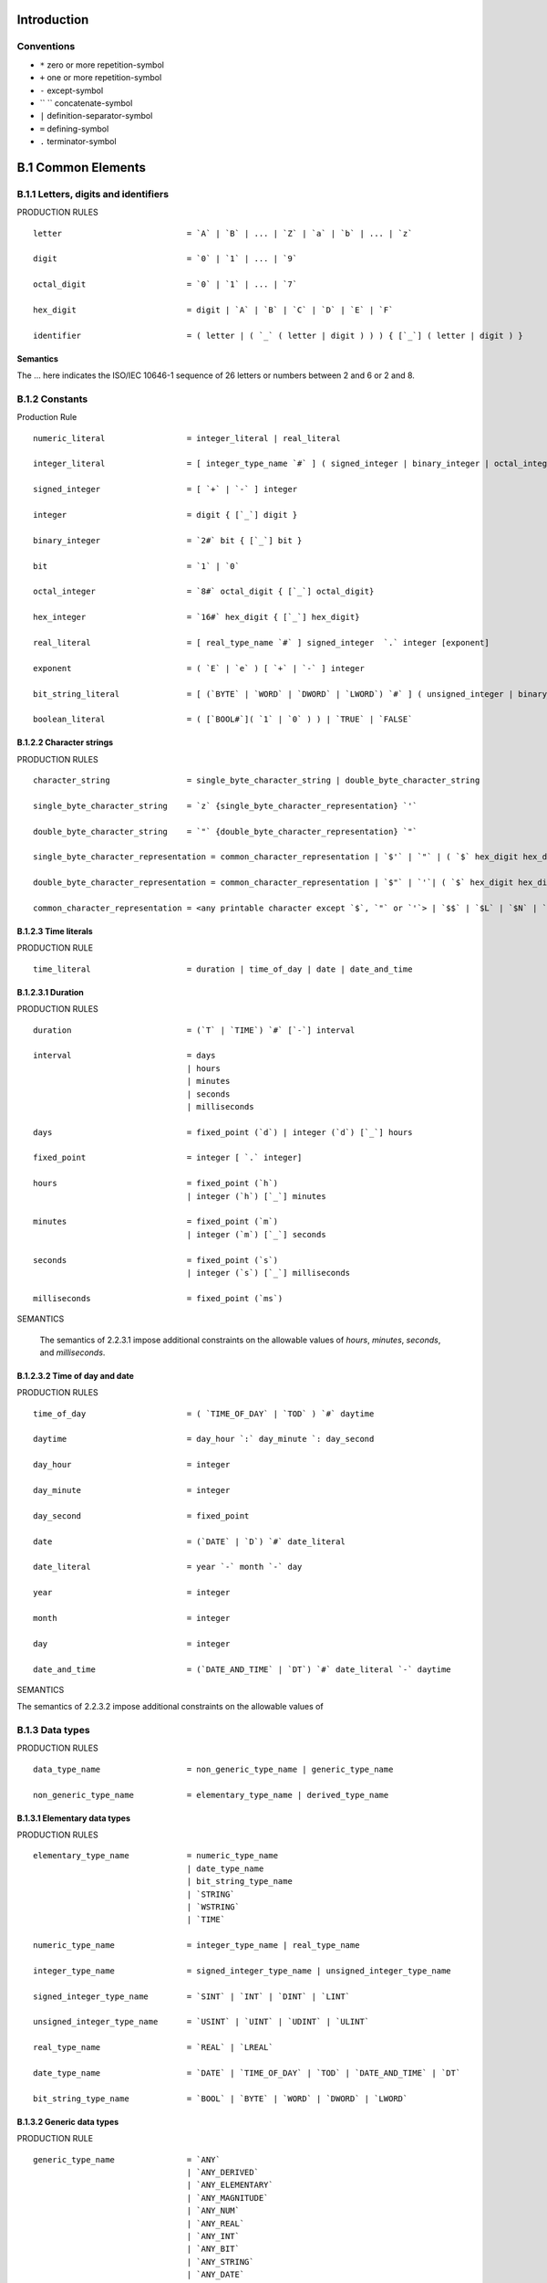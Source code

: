 Introduction
============

Conventions
-----------

- ``*`` zero or more repetition-symbol
- ``+`` one or more repetition-symbol
- ``-`` except-symbol
- `` `` concatenate-symbol
- ``|`` definition-separator-symbol
- ``=`` defining-symbol
- ``.`` terminator-symbol


B.1 Common Elements
===================

B.1.1 Letters, digits and identifiers
-------------------------------------

PRODUCTION RULES

::

    letter                          = `A` | `B` | ... | `Z` | `a` | `b` | ... | `z`

    digit                           = `0` | `1` | ... | `9`

    octal_digit                     = `0` | `1` | ... | `7`

    hex_digit                       = digit | `A` | `B` | `C` | `D` | `E` | `F`

    identifier                      = ( letter | ( `_` ( letter | digit ) ) ) { [`_`] ( letter | digit ) }

Semantics
~~~~~~~~~

The ... here indicates the ISO/IEC 10646-1 sequence of 26 letters or numbers between 2 and 6 or 2 and 8.


B.1.2 Constants
---------------

Production Rule

::

    numeric_literal                 = integer_literal | real_literal

    integer_literal                 = [ integer_type_name `#` ] ( signed_integer | binary_integer | octal_integer | hex_integer)

    signed_integer                  = [ `+` | `-` ] integer

    integer                         = digit { [`_`] digit }

    binary_integer                  = `2#` bit { [`_`] bit }

    bit                             = `1` | `0`

    octal_integer                   = `8#` octal_digit { [`_`] octal_digit}

    hex_integer                     = `16#` hex_digit { [`_`] hex_digit}

    real_literal                    = [ real_type_name `#` ] signed_integer  `.` integer [exponent]

    exponent                        = ( `E` | `e` ) [ `+` | `-` ] integer

    bit_string_literal              = [ (`BYTE` | `WORD` | `DWORD` | `LWORD`) `#` ] ( unsigned_integer | binary_integer | octal_integer | hex_integer)

    boolean_literal                 = ( [`BOOL#`]( `1` | `0` ) ) | `TRUE` | `FALSE`


B.1.2.2 Character strings
~~~~~~~~~~~~~~~~~~~~~~~~~

PRODUCTION RULES

::

    character_string                = single_byte_character_string | double_byte_character_string

    single_byte_character_string    = `z` {single_byte_character_representation} `'`

    double_byte_character_string    = `"` {double_byte_character_representation} `"`

    single_byte_character_representation = common_character_representation | `$'` | `"` | ( `$` hex_digit hex_digit )

    double_byte_character_representation = common_character_representation | `$"` | `'`| ( `$` hex_digit hex_digit hex_digit hex_digit )

    common_character_representation = <any printable character except `$`, `"` or `'`> | `$$` | `$L` | `$N` | `$P` | `$R` | `$T` | `$l` | `$n` | `$p` | `$r` | `$t`


B.1.2.3 Time literals
~~~~~~~~~~~~~~~~~~~~~

PRODUCTION RULE

::

    time_literal                    = duration | time_of_day | date | date_and_time


B.1.2.3.1 Duration
~~~~~~~~~~~~~~~~~~

PRODUCTION RULES

::

    duration                        = (`T` | `TIME`) `#` [`-`] interval

    interval                        = days
                                    | hours
                                    | minutes
                                    | seconds
                                    | milliseconds

    days                            = fixed_point (`d`) | integer (`d`) [`_`] hours

    fixed_point                     = integer [ `.` integer]

    hours                           = fixed_point (`h`)
                                    | integer (`h`) [`_`] minutes

    minutes                         = fixed_point (`m`)
                                    | integer (`m`) [`_`] seconds

    seconds                         = fixed_point (`s`)
                                    | integer (`s`) [`_`] milliseconds

    milliseconds                    = fixed_point (`ms`)

SEMANTICS

    The semantics of 2.2.3.1 impose additional constraints on the allowable values of `hours`,
    `minutes`, `seconds`, and `milliseconds`.

B.1.2.3.2 Time of day and date
~~~~~~~~~~~~~~~~~~~~~~~~~~~~~~

PRODUCTION RULES

::

    time_of_day                     = ( `TIME_OF_DAY` | `TOD` ) `#` daytime

    daytime                         = day_hour `:` day_minute `: day_second

    day_hour                        = integer

    day_minute                      = integer

    day_second                      = fixed_point

    date                            = (`DATE` | `D`) `#` date_literal

    date_literal                    = year `-` month `-` day

    year                            = integer

    month                           = integer

    day                             = integer

    date_and_time                   = (`DATE_AND_TIME` | `DT`) `#` date_literal `-` daytime

SEMANTICS

The semantics of 2.2.3.2 impose additional constraints on the allowable values of


B.1.3 Data types
----------------

PRODUCTION RULES

::

    data_type_name                  = non_generic_type_name | generic_type_name

    non_generic_type_name           = elementary_type_name | derived_type_name


B.1.3.1 Elementary data types
~~~~~~~~~~~~~~~~~~~~~~~~~~~~~

PRODUCTION RULES

::

    elementary_type_name            = numeric_type_name
                                    | date_type_name
                                    | bit_string_type_name
                                    | `STRING`
                                    | `WSTRING`
                                    | `TIME`

    numeric_type_name               = integer_type_name | real_type_name

    integer_type_name               = signed_integer_type_name | unsigned_integer_type_name

    signed_integer_type_name        = `SINT` | `INT` | `DINT` | `LINT`

    unsigned_integer_type_name      = `USINT` | `UINT` | `UDINT` | `ULINT`

    real_type_name                  = `REAL` | `LREAL`

    date_type_name                  = `DATE` | `TIME_OF_DAY` | `TOD` | `DATE_AND_TIME` | `DT`

    bit_string_type_name            = `BOOL` | `BYTE` | `WORD` | `DWORD` | `LWORD`


B.1.3.2 Generic data types
~~~~~~~~~~~~~~~~~~~~~~~~~~

PRODUCTION RULE

::

    generic_type_name               = `ANY`
                                    | `ANY_DERIVED`
                                    | `ANY_ELEMENTARY`
                                    | `ANY_MAGNITUDE`
                                    | `ANY_NUM`
                                    | `ANY_REAL`
                                    | `ANY_INT`
                                    | `ANY_BIT`
                                    | `ANY_STRING`
                                    | `ANY_DATE`



B.1.3.3 Derived data types
~~~~~~~~~~~~~~~~~~~~~~~~~~

PRODUCTION RULES

::

    derived_type_name               = single_element_type_name | array_type_name | structure_type_name | string_type_name

    single_element_type_name        = simple_type_name | subrange_type_name | enumerated_type_name

    simple_type_name ::= identifier

    subrange_type_name              = identifier

    enumerated_type_name            = identifier

    array_type_name                 = identifier

    structure_type_name             = identifier

    data_type_declaration           = `TYPE` type_declaration `;`
                                          {type_declaration `;`}
                                      `END_TYPE`

    type_declaration                = single_element_type_declaration
                                    | array_type_declaration
                                    | structure_type_declaration
                                    | string_type_declaration

    single_element_type_declaration = simple_type_declaration
                                    | subrange_type_declaration
                                    | enumerated_type_declaration

    simple_type_declaration         = simple_type_name `:` simple_spec_init

    simple_spec_init                = simple_specification [`:=` constant]

    simple_specification            = elementary_type_name | simple_type_name

    subrange_type_declaration       = subrange_type_name `:` subrange_spec_init

    subrange_spec_init              = subrange_specification [ `:=` signed_integer ]

    subrange_specification          = integer_type_name `(` subrange`)`
                                    | subrange_type_name

    subrange                        = signed_integer `..` signed_integer

    enumerated_type_declaration     = enumerated_type_name `:` enumerated_spec_init

    enumerated_spec_init            = enumerated_specification [`:=` enumerated_value]

    enumerated_specification        = ( `(` enumerated_value {`,` enumerated_value} `)` )
                                    | enumerated_type_name

    enumerated_value                = [enumerated_type_name `#`] identifier

    array_type_declaration          = array_type_name `:` array_spec_init

    array_spec_init                 = array_specification [`:=` array_initialization]

    array_specification             = array_type_name
                                    | `ARRAY` `[` subrange {`,` subrange} `]` `OF` non_generic_type_name

    array_initialization            = `[` array_initial_elements {`,` array_initial_elements} `]`

    array_initial_elements          = array_initial_element
                                    | integer `(` [array_initial_element] `)`

    array_initial_element           = constant
                                    | enumerated_value
                                    | structure_initialization
                                    | array_initialization

    structure_type_declaration      = structure_type_name `:` structure_specification

    structure_specification         = structure_declaration | initialized_structure

    initialized_structure           = structure_type_name [`:=` structure_initialization]

    structure_declaration           = `STRUCT` +( structure_element_declaration `;` ) `END_STRUCT`

    structure_element_declaration   = structure_element_name `:` (  simple_spec_init
                                                                  | subrange_spec_init
                                                                  | enumerated_spec_init
                                                                  | array_spec_init
                                                                  | initialized_structure
                                                                 )

    structure_element_name          = identifier

    structure_initialization        = `(` structure_element_initialization {`,` structure_element_initialization} `)`

    structure_element_initialization = structure_element_name `:=` (  constant
                                                                    | enumerated_value
                                                                    | array_initialization
                                                                    | structure_initialization
                                                                   )

    string_type_name                = identifier

    string_type_declaration         = string_type_name `:` (`STRING`|`WSTRING`) [`[` integer `]`] [`:=` character_string]


B.1.4 Variables
---------------

PRODUCTION RULES

::

    variable                        = direct_variable | symbolic_variable

    symbolic_variable               = variable_name | multi_element_variable

    variable_name                   = identifier


B.1.4.1 Directly represented variables
~~~~~~~~~~~~~~~~~~~~~~~~~~~~~~~~~~~~~~

PRODUCTION RULES

::

    direct_variable                 = `%` location_prefix size_prefix integer { `.` integer }

    location_prefix                 = `I` | `Q` | `M`

    size_prefix                     = NIL | `X` | `B` | `W` | `D` | `L`


B.1.4.2 Multi-element variables
~~~~~~~~~~~~~~~~~~~~~~~~~~~~~~~

PRODUCTION RULES

::

    multi_element_variable          = array_variable | structured_variable

    array_variable                  = subscripted_variable subscript_list

    subscripted_variable            = symbolic_variable

    subscript_list                  = `[` subscript {`,` subscript} `]`

    subscript                       = expression

    structured_variable             = record_variable `.` field_selector

    record_variable                 = symbolic_variable

    field_selector                  = identifier


B.1.4.3 Declaration and initialization
~~~~~~~~~~~~~~~~~~~~~~~~~~~~~~~~~~~~~~

PRODUCTION RULES

::

    input_declarations              = `VAR_INPUT` [`RETAIN` | `NON_RETAIN`] +(input_declaration `;`) `END_VAR`

    input_declaration               = var_init_decl | edge_declaration

    edge_declaration                = var1_list `:` `BOOL` (`R_EDGE` | `F_EDGE`)

    var_init_decl                   = var1_init_decl
                                    | array_var_init_decl
                                    | structured_var_init_decl
                                    | fb_name_decl
                                    | string_var_declaration

    var1_init_decl                  = var1_list `:` (simple_spec_init | subrange_spec_init | enumerated_spec_init)

    var1_list                       = variable_name {`,` variable_name}

    array_var_init_decl             = var1_list `:` array_spec_init

    structured_var_init_decl        = var1_list `:` initialized_structure

    fb_name_decl                    = fb_name_list `:` function_block_type_name [ ’:=’ structure_initialization ]

    fb_name_list                    = fb_name *( `,` fb_name )

    fb_name                         = identifier

    output_declarations             = `VAR_OUTPUT` [`RETAIN` | `NON_RETAIN`] +( var_init_decl `;` ) `END_VAR`

    input_output_declarations       = `VAR_IN_OUT` +( var_declaration `;` ) `END_VAR`

    var_declaration                 = temp_var_decl | fb_name_decl

    temp_var_decl                   = var1_declaration | array_var_declaration | structured_var_declaration | string_var_declaration

    var1_declaration                = var1_list `:` ( simple_specification | subrange_specification | enumerated_specification )

    array_var_declaration           = var1_list `:` array_specification

    structured_var_declaration      = var1_list `:` structure_type_name

    var_declarations                = `VAR` [`CONSTANT`] *( var_init_decl `;` ) `END_VAR`

    retentive_var_declarations      = `VAR` `RETAIN` +( var_init_decl `;` ) `END_VAR`

    located_var_declarations        = `VAR` [`CONSTANT` | `RETAIN` | `NON_RETAIN`] *( located_var_decl `;` ) `END_VAR`

    located_var_decl                = [variable_name] location `:` located_var_spec_init

    external_var_declarations       = `VAR_EXTERNAL` [`CONSTANT`] +(external_declaration `;`) `END_VAR`

    external_declaration            = global_var_name `:` (  simple_specification
                                                           | subrange_specification
                                                           | enumerated_specification
                                                           | array_specification
                                                           | structure_type_name
                                                           | function_block_type_name
                                                          )

    global_var_name                 = identifier

    global_var_declarations         = `VAR_GLOBAL` [`CONSTANT` | `RETAIN`] +( global_var_decl `;` ) `END_VAR`

    global_var_decl                 = global_var_spec `:` [ located_var_spec_init | function_block_type_name ]

    global_var_spec                 = global_var_list | [global_var_name] location

    located_var_spec_init           = simple_spec_init
                                    | subrange_spec_init
                                    | enumerated_spec_init
                                    | array_spec_init
                                    | initialized_structure
                                    | single_byte_string_spec
                                    | double_byte_string_spec

    location                        = `AT` direct_variable

    global_var_list                 = global_var_name {`,` global_var_name}

    string_var_declaration          = single_byte_string_var_declaration | double_byte_string_var_declaration

    single_byte_string_var_declaration = var1_list `:` single_byte_string_spec

    single_byte_string_spec         = `STRING` [`[` integer `]`] [`:=` single_byte_character_string]

    double_byte_string_var_declaration = var1_list `:` double_byte_string_spec

    double_byte_string_spec         = `WSTRING` [`[` integer `]`] [`:=` double_byte_character_string]

    incompl_located_var_declarations = `VAR` [`RETAIN`|`NON_RETAIN`] +( incompl_located_var_decl `;` ) `END_VAR`

    incompl_located_var_decl        = variable_name incompl_location `:` var_spec

    incompl_location                = `AT` `%` (`I` | `Q` | `M`) `*`

    var_spec                        = simple_specification
                                    | subrange_specification
                                    | enumerated_specification
                                    | array_specification
                                    | structure_type_name
                                    | `STRING` [`[` integer `]`] | `WSTRING` [`[` integer `]`]


B.1.5 Program organization units
--------------------------------

B.1.5.1 Functions
~~~~~~~~~~~~~~~~~

PRODUCTION RULES

::

    function_name                   = standard_function_name
                                    | derived_function_name

    standard_function_name          = <as defined in 2.5.1.5>

    derived_function_name           = identifier

    function_declaration            = `FUNCTION` derived_function_name `:` (elementary_type_name | derived_type_name)
                                          *( io_var_declarations | function_var_decls )
                                          function_body
                                      `END_FUNCTION`

    io_var_declarations             = input_declarations | output_declarations | input_output_declarations

    function_var_decls              = `VAR` [`CONSTANT`] +( var2_init_decl `;` ) `END_VAR`

    function_body                   = ladder_diagram | function_block_diagram | instruction_list | statement_list | <other languages>

    var2_init_decl                  = var1_init_decl | array_var_init_decl | structured_var_init_decl | string_var_declaration

SEMANTICS

This syntax does not reflect the fact that each function must have at least one input declaration.
This syntax does not reflect the fact that edge declarations, function block references and invocations are not allowed in function bodies.
Ladder diagrams and function block diagrams are graphically represented as defined in Clause 4.
The non-terminals instruction_list and statement_list are defined in B.2.1 and B.3.2, respectively.


B.1.5.2 Function blocks
~~~~~~~~~~~~~~~~~~~~~~~

PRODUCTION RULES

::

    function_block_type_name        = standard_function_block_name | derived_function_block_name

    standard_function_block_name    = <as defined in 2.5.2.3>

    derived_function_block_name     = identifier

    function_block_declaration      = `FUNCTION_BLOCK` derived_function_block_name
                                          { io_var_declarations | other_var_declarations }
                                          function_block_body
                                      `END_FUNCTION_BLOCK`
    other_var_declarations          = external_var_declarations
                                    | var_declarations
                                    | retentive_var_declarations
                                    | non_retentive_var_declarations
                                    | temp_var_decls
                                    | incompl_located_var_declarations

    temp_var_decls                  = `VAR_TEMP` +( temp_var_decl `;` ) `END_VAR`

    non_retentive_var_decls         = `VAR` `NON_RETAIN` +( var_init_decl `;` ) `END_VAR`

    function_block_body ::= sequential_function_chart | ladder_diagram | function_block_diagram | instruction_list | statement_list | <other languages>


SEMANTICS:
Ladder diagrams and function block diagrams are graphically represented as defined in clause 4.

The non-terminals sequential_function_chart, instruction_list, and statement_list are defined in B.1.6, B.2.1, and B.3.2, respectively.


B.1.5.3 Programs
~~~~~~~~~~~~~~~~

PRODUCTION RULES

::

    program_type_name               = identifier
    program_declaration             = `PROGRAM` program_type_name
                                          *(  io_var_declarations
                                            | other_var_declarations
                                            | located_var_declarations
                                            | program_access_decls
                                           )
                                          function_block_body
                                      `END_PROGRAM`

    program_access_decls            = `VAR_ACCESS`  +( program_access_decl `;` ) `END_VAR`

    program_access_decl             = access_name `:` symbolic_variable `:` non_generic_type_name [direction]




B.1.6 Sequential function chart elements
----------------------------------------

PRODUCTION RULES

::

    sequential_function_chart       = sfc_network *( sfc_network )

    sfc_network                     = initial_step ( step | transition | action )

    initial_step                    = `INITIAL_STEP` step_name `:` +( action_association `;` ) `END_STEP`

    step                            = `STEP` step_name `:` +( action_association `;` ) `END_STEP`

    step_name                       = identifier

    action_association              = action_name `(` *( `,` indicator_name ) `)`

    action_name                     = identifier

    action_qualifier                = `N` | `R` | `S` | `P` | timed_qualifier `,` action_time

    timed_qualifier                 = `L` | `D` | `SD` | `DS` | `SL`

    action_time                     = duration | variable_name

    indicator_name                  = variable_name

    transition                      = `TRANSITION` [transition_name] [`(` `PRIORITY` `:=` integer `)`] `FROM` steps `TO` steps
                                          transition_condition
                                      `END_TRANSITION`

    transition_name                 = identifier

    steps                           = step_name | `(` step_name `,` step_name {`,` step_name} `)`

    transition_condition            = `:` simple_instruction_list | `:=` expression `;` | `:` (fbd_network | rung)

    action                          = `ACTION` action_name `:` function_block_body `END_ACTION`


SEMANTICS

The use of function block diagram networks and ladder diagram rungs, denoted by the non-terminals fbd_network and rung,respectively, for the expression of transition conditions shall be as defined in 2.6.3.

The non-terminals simple_instruction_list and expression are defined in B.2.1 and B.3.1, respectively.

The term [transition_name] can only be used in the production for transition when feature 7 of table 41 is supported. The resulting production is the textual equivalent of this feature.


B.1.7 Configuration elements
~~~~~~~~~~~~~~~~~~~~~~~~~~~~

PRODUCTION RULES

::

    configuration_name              = identifier

    resource_type_name              = identifier

    configuration_declaration       = `CONFIGURATION` configuration_name

                                          [global_var_declarations]
                                          (  single_resource_declaration
                                           | +( resource_declaration )
                                          ) [access_declarations] [instance_specific_initializations]
                                      `END_CONFIGURATION`

    resource_declaration            = `RESOURCE` resource_name `ON` resource_type_name
                                          [global_var_declarations]
                                          single_resource_declaration
                                      `END_RESOURCE`

    single_resource_declaration     = *( task_configuration `;` ) +( program_configuration `;` )

    resource_name                   = identifier

    access_declarations             = `VAR_ACCESS` +( access_declaration `;` ) `END_VAR`

    access_declaration              = access_name `:` access_path `:` non_generic_type_name [direction]

    access_path                     = [resource_name `.`] direct_variable
                                    | [resource_name `.`] [program_name `.` {fb_name`.`} symbolic_variable

    global_var_reference            = [resource_name `.d] global_var_name [`.` structure_element_name]

    access_name                     = identifier

    program_output_reference        = program_name `.` symbolic_variable

    program_name                    = identifier

    direction                       = `READ_WRITE` | `READ_ONLY`

    task_configuration              = `TASK` task_name task_initialization task_name := identifier

    task_initialization             = `(` [`SINGLE` `:=` data_source `,`] [`INTERVAL` `:=` data_source `,`] `PRIORITY` `:=` integer `)`

    data_source                     = constant
                                    | global_var_reference
                                    | program_output_reference
                                    | direct_variable


    program_configuration           = `PROGRAM` [RETAIN | NON_RETAIN] program_name [`WITH` task_name] `:` program_type_name [`(` prog_conf_elements `)`]

    prog_conf_elements              = prog_conf_element {`,` prog_conf_element}

    prog_conf_element               = fb_task | prog_cnxn

    fb_task                         = fb_name `WITH` task_name

    prog_cnxn                       = symbolic_variable `:=` prog_data_source
                                    | symbolic_variable `=>` data_sink

    prog_data_source                = constant
                                    | enumerated_value
                                    | global_var_reference
                                    | direct_variable

    data_sink                       = global_var_reference | direct_variable

    instance_specific_initializations = `VAR_CONFIG` +( instance_specific_init `;` ) `END_VAR`
    instance_specific_init          = resource_name `.` program_name `.` {fb_name `.`}
                                      (  (variable_name [location] `:` located_var_spec_init)
                                       | (fb_name `:` function_block_type_name `:=` structure_initialization)
                                      )


SEMANTICS

This syntax does not reflect the fact that location assignments are only allowed for references to variables which are marked by the asterisk notation at type declaration level.


B.2 Language IL (Instruction List)
==================================

B.2.1 Instructions and operands
-------------------------------

PRODUCTION RULES

::

    instruction_list                = il_instruction {il_instruction}

    il_instruction                  = [label`:`]
                                      [  il_simple_operation
                                       | il_expression
                                       | il_jump_operation
                                       | il_fb_call
                                       | il_formal_funct_call
                                       | il_return_operator
                                      ]
                                      +EOL

    label                           = identifier

    il_simple_operation             = il_simple_operator [il_operand]
                                    | function_name [il_operand_list]

    il_expression                   = il_expr_operator `(` [ il_operand ] +EOL [ simple_instr_list ] `)`

    il_jump_operation               = il_jump_operator label

    il_fb_call                      = il_call_operator fb_name [`(` ( +EOL [ il_param_list ] | [ il_operand_list ] `)`]

    il_formal_funct_call            = function_name `(` +EOL [il_param_list] `)`

    il_operand                      = constant | variable | enumerated_value

    il_operand_list                 = il_operand *( `,` il_operand )

    simple_instr_list               = *il_simple_instruction

    il_simple_instruction           = ( il_simple_operation | il_expression | il_formal_funct_call ) +EOL

    il_param_list                   = +il_param_last_instruction

    il_param_instruction            = ( il_param_assignment | il_param_out_assignment ) `,` +EOL

    il_param_last_instruction       = ( il_param_assignment | il_param_out_assignment ) +EOL

    il_param_assignment             = il_assign_operator ( il_operand | ( `(` +EOL simple_instr_list `)` ) )

    il_param_out_assignment         = il_assign_out_operator variable



B.2.2 Operators
~~~~~~~~~~~~~~~

PRODUCTION RULES

::

    il_simple_operator              = `LD` | `LDN` | `ST` | `STN` | `NOT` | `S` | `R` | `S1` | `R1` | `CLK` | `CU` | `CD` | `PV` | `IN` | `PT` | il_expr_operator

    il_expr_operator                = `AND` | `&` | `OR` | `XOR` | `ANDN` | `&N` | `ORN` | `XORN` | `ADD` | `SUB` | `MUL` | `DIV` | `MOD` | `GT` | `GE` | `EQ ` | `LT` | `LE` | `NE`

    il_assign_operator              = variable_name `:=`

    il_assign_out_operator          = [`NOT`] variable_name `=>`

    il_call_operator                = `CAL` | `CALC` | `CALCN`

    il_return_operator              = `RET` | `RETC` | `RETCN`

SEMANTICS

This syntax does not reflect the possibility for typing IL operators as noted in table 52.


B.3 Language ST (Structured Text)
=================================

B.3.1 Expressions
-----------------

PRODUCTION RULES

::

    expression                      = xor_expression {`OR` xor_expression}

    xor_expression                  = and_expression {`XOR` and_expression}

    and_expression                  = comparison {(`&` | `AND`) comparison}

    comparison                      = equ_expression { (`=` | `<>`) equ_expression}

    equ_expression                  = add_expression {comparison_operator add_expression}

    comparison_operator             = `<` | `>` | `<=` | `>=` `

    add_expression                  = term {add_operator term}

    add_operator                    = `+` | `-`

    term                            = power_expression {multiply_operator power_expression}

    multiply_operator               = `*` | `/` | `MOD`

    power_expression                = unary_expression { `**` unary_expression }

    unary_expression                = [unary_operator] primary_expression

    unary_operator                  = `-` | `NOT`

    primary_expression              = constant
                                    | enumerated_value
                                    | variable
                                    | `(` expression `)`
                                    | function_name `(` param_assignment *( `,` param_assignment) `)`


SEMANTICS

These definitions have been arranged to show a top-down derivation of expression structure.
The precedence of operations is then implied by a “bottom-up” reading of the definitions of the various kinds of expressions.
Further discussion of the semantics of these definitions is given in 3.3.1. See 2.5.1.1 for details of the semantics of function calls.


B.3.2 Statements
----------------

PRODUCTION RULE

::

    statement_list                  = statement `;` {statement `;`}

    statement                       = NIL | assignment_statement | subprogram_control_statement | selection_statement | iteration_statement


B.3.2.1 Assignment statements
~~~~~~~~~~~~~~~~~~~~~~~~~~~~~

PRODUCTION RULE

::

    assignment_statement            = variable `:=` expression

B.3.2.2 Subprogram control statements
~~~~~~~~~~~~~~~~~~~~~~~~~~~~~~~~~~~~~

PRODUCTION RULES

::

    subprogram_control_statement    = fb_invocation | `RETURN`

    fb_invocation                   = fb_name `(` [param_assignment {`,` param_assignment}] `)`

    param_assignment                = ([variable_name `:=`] expression) | ([`NOT`] variable_name `=>` variable)


B.3.2.3 Selection statements
~~~~~~~~~~~~~~~~~~~~~~~~~~~~

PRODUCTION RULES

::

    selection_statement             = if_statement | case_statement

    if_statement                    = `IF` expression
                                          `THEN` statement_list
                                           { `ELSIF` expression `THEN` statement_list }
                                           [`ELSE` statement_list ]
                                      `END_IF`

    case_statement                  = `CASE` expression `OF`
                                          case_element
                                          {case_element}
                                          [`ELSE` statement_list]
                                      `END_CASE`

    case_element                    = case_list `:` statement_list

    case_list                       = case_list_element {`,` case_list_element}

    case_list_element               = subrange | signed_integer | enumerated_value


B.3.2.4 Iteration statements
~~~~~~~~~~~~~~~~~~~~~~~~~~~~

PRODUCTION RULES

::

    iteration_statement             = for_statement | while_statement | repeat_statement | exit_statement

    for_statement                   = `FOR` control_variable `:=` for_list `DO` statement_list `END_FOR`

    control_variable                = identifier

    for_list                        = expression `TO` expression [`BY` expression]

    while_statement                 = `WHILE` expression `DO` statement_list `END_WHILE`

    repeat_statement                = `REPEAT` statement_list `UNTIL` expression `END_REPEAT`

    exit_statement                  = `EXIT`





















.. [EBNF]_(Extended Backus-Naur Form)[https://en.wikipedia.org/wiki/Extended_Backus–Naur_form]

